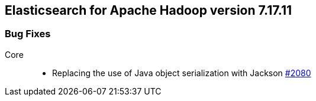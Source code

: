 [[eshadoop-7.17.11]]
== Elasticsearch for Apache Hadoop version 7.17.11

[[bugs-7.17.11]]
=== Bug Fixes
Core::
* Replacing the use of Java object serialization with Jackson
https://github.com/elastic/elasticsearch-hadoop/pull/2080[#2080]

